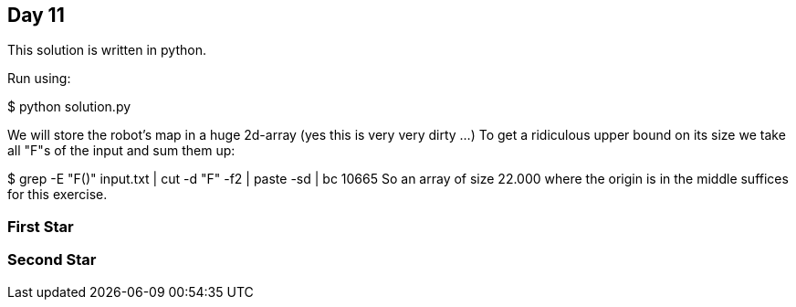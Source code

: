 == Day 11

This solution is written in python.

Run using:

$ python solution.py

We will store the robot's map in a huge 2d-array (yes this is very very dirty ...)
To get a ridiculous upper bound on its size we take all "F"s of the input and sum them up:

$ grep -E "F([0-9]+)" input.txt | cut -d "F" -f2 | paste -sd+ | bc
10665
So an array of size 22.000 where the origin is in the middle suffices for this exercise.

=== First Star


=== Second Star

